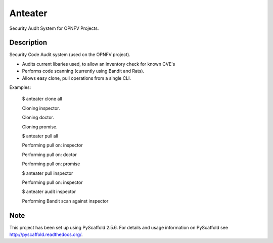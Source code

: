 ========
Anteater
========

Security Audit System for OPNFV Projects.

Description
-----------

Security Code Audit system (used on the OPNFV project).

* Audits current libaries used, to allow an inventory check for known CVE's

* Performs code scanning (currently using Bandit and Rats).

* Allows easy clone, pull operations from a single CLI.

Examples:

    $ anteater clone all

    Cloning inspector.

    Cloning doctor.

    Cloning promise.

    $ anteater pull all

    Performing pull on: inspector

    Performing pull on: doctor

    Performing pull on: promise

    $ anteater pull inspector

    Performing pull on: inspector

    $ anteater audit inspector
    
    Performing Bandit scan against inspector

Note
----

This project has been set up using PyScaffold 2.5.6. For details and usage
information on PyScaffold see http://pyscaffold.readthedocs.org/.

